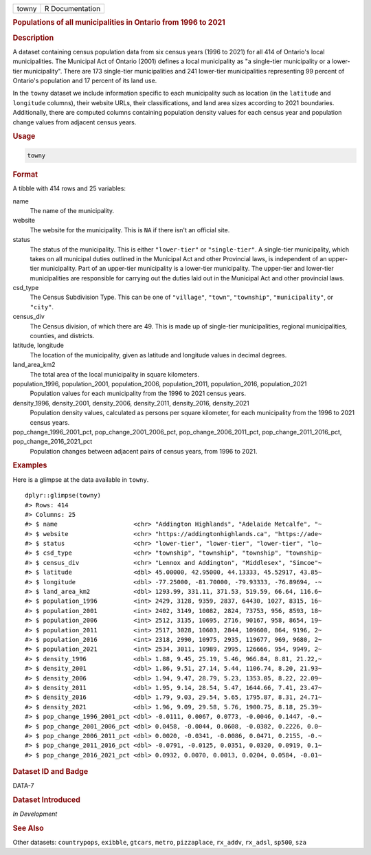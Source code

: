 .. container::

   ===== ===============
   towny R Documentation
   ===== ===============

   .. rubric:: Populations of all municipalities in Ontario from 1996 to
      2021
      :name: towny

   .. rubric:: Description
      :name: description

   A dataset containing census population data from six census years
   (1996 to 2021) for all 414 of Ontario's local municipalities. The
   Municipal Act of Ontario (2001) defines a local municipality as "a
   single-tier municipality or a lower-tier municipality". There are 173
   single-tier municipalities and 241 lower-tier municipalities
   representing 99 percent of Ontario's population and 17 percent of its
   land use.

   In the ``towny`` dataset we include information specific to each
   municipality such as location (in the ``latitude`` and ``longitude``
   columns), their website URLs, their classifications, and land area
   sizes according to 2021 boundaries. Additionally, there are computed
   columns containing population density values for each census year and
   population change values from adjacent census years.

   .. rubric:: Usage
      :name: usage

   .. code:: R

      towny

   .. rubric:: Format
      :name: format

   A tibble with 414 rows and 25 variables:

   name
      The name of the municipality.

   website
      The website for the municipality. This is ``NA`` if there isn't an
      official site.

   status
      The status of the municipality. This is either ``"lower-tier"`` or
      ``"single-tier"``. A single-tier municipality, which takes on all
      municipal duties outlined in the Municipal Act and other
      Provincial laws, is independent of an upper-tier municipality.
      Part of an upper-tier municipality is a lower-tier municipality.
      The upper-tier and lower-tier municipalities are responsible for
      carrying out the duties laid out in the Municipal Act and other
      provincial laws.

   csd_type
      The Census Subdivision Type. This can be one of ``"village"``,
      ``"town"``, ``"township"``, ``"municipality"``, or ``"city"``.

   census_div
      The Census division, of which there are 49. This is made up of
      single-tier municipalities, regional municipalities, counties, and
      districts.

   latitude, longitude
      The location of the municipality, given as latitude and longitude
      values in decimal degrees.

   land_area_km2
      The total area of the local municipality in square kilometers.

   population_1996, population_2001, population_2006, population_2011, population_2016, population_2021
      Population values for each municipality from the 1996 to 2021
      census years.

   density_1996, density_2001, density_2006, density_2011, density_2016, density_2021
      Population density values, calculated as persons per square
      kilometer, for each municipality from the 1996 to 2021 census
      years.

   pop_change_1996_2001_pct, pop_change_2001_2006_pct, pop_change_2006_2011_pct, pop_change_2011_2016_pct, pop_change_2016_2021_pct
      Population changes between adjacent pairs of census years, from
      1996 to 2021.

   .. rubric:: Examples
      :name: examples

   Here is a glimpse at the data available in ``towny``.

   .. container:: sourceCode r

      ::

         dplyr::glimpse(towny)
         #> Rows: 414
         #> Columns: 25
         #> $ name                     <chr> "Addington Highlands", "Adelaide Metcalfe", "~
         #> $ website                  <chr> "https://addingtonhighlands.ca", "https://ade~
         #> $ status                   <chr> "lower-tier", "lower-tier", "lower-tier", "lo~
         #> $ csd_type                 <chr> "township", "township", "township", "township~
         #> $ census_div               <chr> "Lennox and Addington", "Middlesex", "Simcoe"~
         #> $ latitude                 <dbl> 45.00000, 42.95000, 44.13333, 45.52917, 43.85~
         #> $ longitude                <dbl> -77.25000, -81.70000, -79.93333, -76.89694, -~
         #> $ land_area_km2            <dbl> 1293.99, 331.11, 371.53, 519.59, 66.64, 116.6~
         #> $ population_1996          <int> 2429, 3128, 9359, 2837, 64430, 1027, 8315, 16~
         #> $ population_2001          <int> 2402, 3149, 10082, 2824, 73753, 956, 8593, 18~
         #> $ population_2006          <int> 2512, 3135, 10695, 2716, 90167, 958, 8654, 19~
         #> $ population_2011          <int> 2517, 3028, 10603, 2844, 109600, 864, 9196, 2~
         #> $ population_2016          <int> 2318, 2990, 10975, 2935, 119677, 969, 9680, 2~
         #> $ population_2021          <int> 2534, 3011, 10989, 2995, 126666, 954, 9949, 2~
         #> $ density_1996             <dbl> 1.88, 9.45, 25.19, 5.46, 966.84, 8.81, 21.22,~
         #> $ density_2001             <dbl> 1.86, 9.51, 27.14, 5.44, 1106.74, 8.20, 21.93~
         #> $ density_2006             <dbl> 1.94, 9.47, 28.79, 5.23, 1353.05, 8.22, 22.09~
         #> $ density_2011             <dbl> 1.95, 9.14, 28.54, 5.47, 1644.66, 7.41, 23.47~
         #> $ density_2016             <dbl> 1.79, 9.03, 29.54, 5.65, 1795.87, 8.31, 24.71~
         #> $ density_2021             <dbl> 1.96, 9.09, 29.58, 5.76, 1900.75, 8.18, 25.39~
         #> $ pop_change_1996_2001_pct <dbl> -0.0111, 0.0067, 0.0773, -0.0046, 0.1447, -0.~
         #> $ pop_change_2001_2006_pct <dbl> 0.0458, -0.0044, 0.0608, -0.0382, 0.2226, 0.0~
         #> $ pop_change_2006_2011_pct <dbl> 0.0020, -0.0341, -0.0086, 0.0471, 0.2155, -0.~
         #> $ pop_change_2011_2016_pct <dbl> -0.0791, -0.0125, 0.0351, 0.0320, 0.0919, 0.1~
         #> $ pop_change_2016_2021_pct <dbl> 0.0932, 0.0070, 0.0013, 0.0204, 0.0584, -0.01~

   .. rubric:: Dataset ID and Badge
      :name: dataset-id-and-badge

   DATA-7

   .. container::

      |This image of that of a dataset badge.|

   .. rubric:: Dataset Introduced
      :name: dataset-introduced

   *In Development*

   .. rubric:: See Also
      :name: see-also

   Other datasets: ``countrypops``, ``exibble``, ``gtcars``, ``metro``,
   ``pizzaplace``, ``rx_addv``, ``rx_adsl``, ``sp500``, ``sza``

.. |This image of that of a dataset badge.| image:: https://raw.githubusercontent.com/rstudio/gt/master/images/dataset_towny.png
